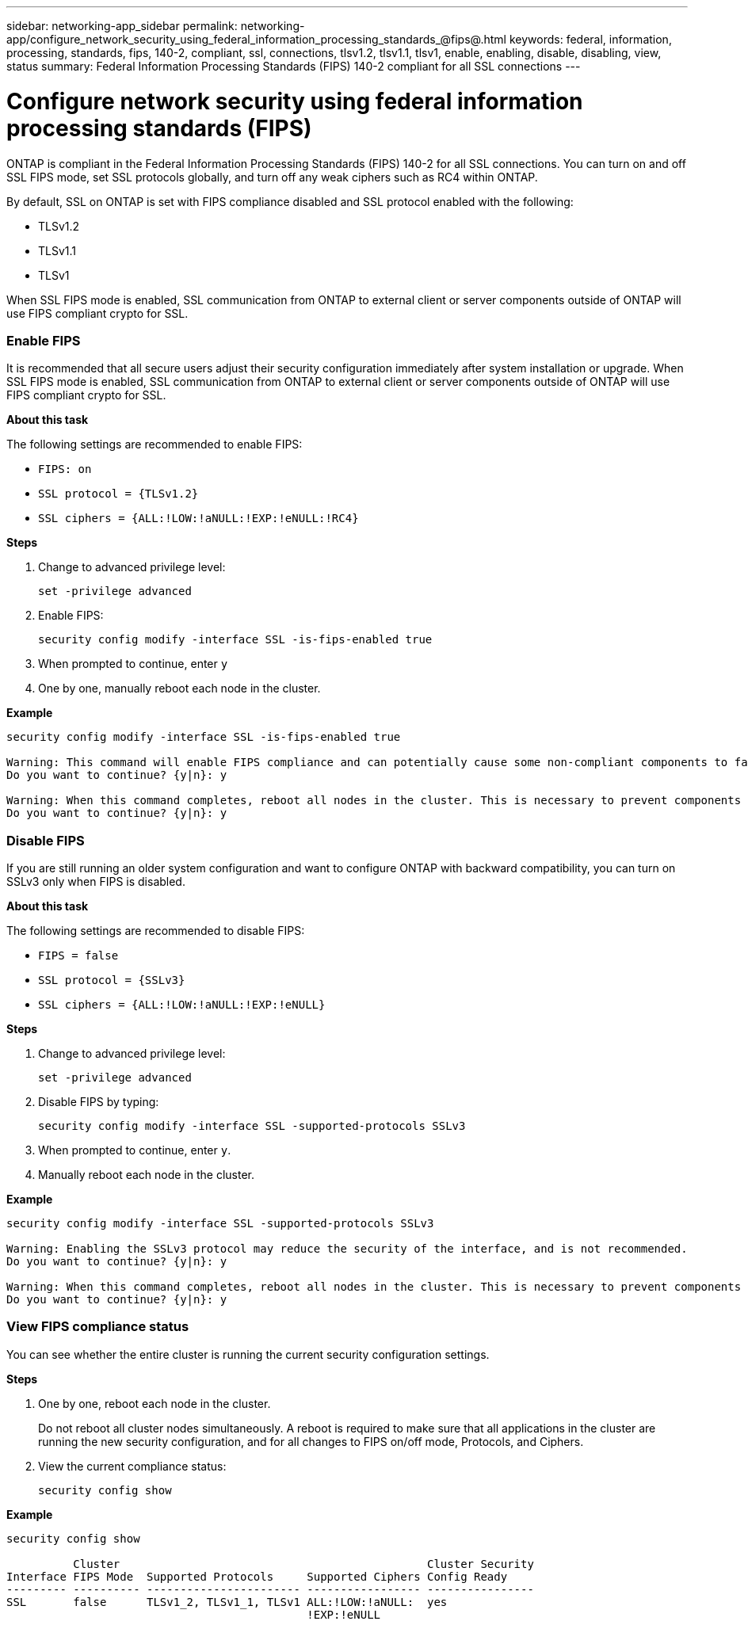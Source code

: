 ---
sidebar: networking-app_sidebar
permalink: networking-app/configure_network_security_using_federal_information_processing_standards_@fips@.html
keywords: federal, information, processing, standards, fips, 140-2, compliant, ssl, connections, tlsv1.2, tlsv1.1, tlsv1, enable, enabling, disable, disabling, view, status
summary:  Federal Information Processing Standards (FIPS) 140-2 compliant for all SSL connections
---

= Configure network security using federal information processing standards (FIPS)
:hardbreaks:
:nofooter:
:icons: font
:linkattrs:
:imagesdir: ./media/

//
// This file was created with NDAC Version 2.0 (August 17, 2020)
//
// 2020-11-30 12:43:36.739749
//

[.lead]
ONTAP is compliant in the Federal Information Processing Standards (FIPS) 140-2 for all SSL connections. You can turn on and off SSL FIPS mode, set SSL protocols globally, and turn off any weak ciphers such as RC4 within ONTAP.

By default, SSL on ONTAP is set with FIPS compliance disabled and SSL protocol enabled with the following:

* TLSv1.2
* TLSv1.1
* TLSv1

When SSL FIPS mode is enabled, SSL communication from ONTAP to external client or server components outside of ONTAP will use FIPS compliant crypto for SSL.

=== Enable FIPS

It is recommended that all secure users adjust their security configuration immediately after system installation or upgrade. When SSL FIPS mode is enabled, SSL communication from ONTAP to external client or server components outside of ONTAP will use FIPS compliant crypto for SSL.

*About this task*

The following settings are recommended to enable FIPS:

* `FIPS: on`
* `SSL protocol = {TLSv1.2}`
* `SSL ciphers = {ALL:!LOW:!aNULL:!EXP:!eNULL:!RC4}`

*Steps*

. Change to advanced privilege level:
+
`set -privilege advanced`

. Enable FIPS:
+
`security config modify -interface SSL -is-fips-enabled true`

. When prompted to continue, enter `y`
. One by one, manually reboot each node in the cluster.

*Example*

....
security config modify -interface SSL -is-fips-enabled true

Warning: This command will enable FIPS compliance and can potentially cause some non-compliant components to fail. MetroCluster and Vserver DR require FIPS to be enabled on both sites in order to be compatible.
Do you want to continue? {y|n}: y

Warning: When this command completes, reboot all nodes in the cluster. This is necessary to prevent components from failing due to an inconsistent security configuration state in the cluster. To avoid a service outage, reboot one node at a time and wait for it to completely initialize before rebooting the next node. Run "security config status show" command to monitor the reboot status.
Do you want to continue? {y|n}: y
....

=== Disable FIPS

If you are still running an older system configuration and want to configure ONTAP with backward compatibility, you can turn on SSLv3 only when FIPS is disabled.

*About this task*

The following settings are recommended to disable FIPS:

* `FIPS = false`
* `SSL protocol = {SSLv3}`
* `SSL ciphers = {ALL:!LOW:!aNULL:!EXP:!eNULL}`

*Steps*

. Change to advanced privilege level:
+
`set -privilege advanced`

. Disable FIPS by typing:
+
`security config modify -interface SSL -supported-protocols SSLv3`

. When prompted to continue, enter `y`.

. Manually reboot each node in the cluster.

*Example*

....
security config modify -interface SSL -supported-protocols SSLv3

Warning: Enabling the SSLv3 protocol may reduce the security of the interface, and is not recommended.
Do you want to continue? {y|n}: y

Warning: When this command completes, reboot all nodes in the cluster. This is necessary to prevent components from failing due to an inconsistent security configuration state in the cluster. To avoid a service outage, reboot one node at a time and wait for it to completely initialize before rebooting the next node. Run "security config status show" command to monitor the reboot status.
Do you want to continue? {y|n}: y
....

=== View FIPS compliance status

You can see whether the entire cluster is running the current security configuration settings.

*Steps*

. One by one, reboot each node in the cluster.
+
Do not reboot all cluster nodes simultaneously. A reboot is required to make sure that all applications in the cluster are running the new security configuration, and for all changes to FIPS on/off mode, Protocols, and Ciphers.

. View the current compliance status:
+
`security config show`

*Example*

....
security config show

          Cluster                                              Cluster Security
Interface FIPS Mode  Supported Protocols     Supported Ciphers Config Ready
--------- ---------- ----------------------- ----------------- ----------------
SSL       false      TLSv1_2, TLSv1_1, TLSv1 ALL:!LOW:!aNULL:  yes
                                             !EXP:!eNULL
....
